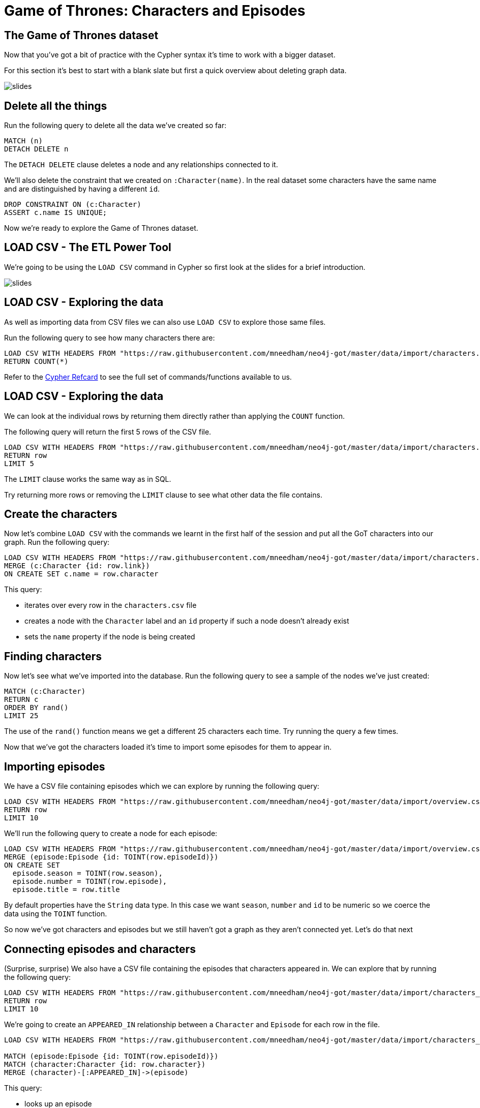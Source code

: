= Game of Thrones: Characters and Episodes
:csv-url: https://raw.githubusercontent.com/mneedham/neo4j-got/master/data/import/
:icons: font

== The Game of Thrones dataset

Now that you've got a bit of practice with the Cypher syntax it's time to work with a bigger dataset.

For this section it's best to start with a blank slate but first a quick overview about deleting graph data.

image::{img}/slides.jpg[]

== Delete all the things

Run the following query to delete all the data we've created so far:

[source, cypher]
----
MATCH (n)
DETACH DELETE n
----

The `DETACH DELETE` clause deletes a node and any relationships connected to it.

We'll also delete the constraint that we created on `:Character(name)`.
In the real dataset some characters have the same name and are distinguished by having a different `id`.

[source, cypher]
----
DROP CONSTRAINT ON (c:Character)
ASSERT c.name IS UNIQUE;
----

Now we're ready to explore the Game of Thrones dataset.

== LOAD CSV - The ETL Power Tool

We're going to be using the `LOAD CSV` command in Cypher so first look at the slides for a brief introduction.

image::{img}/slides.jpg[]

== LOAD CSV - Exploring the data

As well as importing data from CSV files we can also use `LOAD CSV` to explore those same files.

Run the following query to see how many characters there are:

[source, cypher,subs=attributes]
----
LOAD CSV WITH HEADERS FROM "{csv-url}characters.csv" AS row
RETURN COUNT(*)
----

Refer to the link:https://neo4j.com/docs/cypher-refcard/current/[Cypher Refcard] to see the full set of commands/functions available to us.

== LOAD CSV - Exploring the data

We can look at the individual rows by returning them directly rather than applying the `COUNT` function.

The following query will return the first 5 rows of the CSV file.

[source, cypher,subs=attributes]
----
LOAD CSV WITH HEADERS FROM "{csv-url}characters.csv" AS row
RETURN row
LIMIT 5
----

The `LIMIT` clause works the same way as in SQL.

Try returning more rows or removing the `LIMIT` clause to see what other data the file contains.

== Create the characters

Now let's combine `LOAD CSV` with the commands we learnt in the first half of the session and put all the GoT characters into our graph.
Run the following query:

[source, cypher,subs=attributes]
----
LOAD CSV WITH HEADERS FROM "{csv-url}characters.csv" AS row
MERGE (c:Character {id: row.link})
ON CREATE SET c.name = row.character
----

This query:

* iterates over every row in the `characters.csv` file
* creates a node with the `Character` label and an `id` property if such a node doesn't already exist
* sets the `name` property if the node is being created

== Finding characters

Now let's see what we've imported into the database.
Run the following query to see a sample of the nodes we've just created:

[source, cypher]
----
MATCH (c:Character)
RETURN c
ORDER BY rand()
LIMIT 25
----

The use of the `rand()` function means we get a different 25 characters each time.
Try running the query a few times.

Now that we've got the characters loaded it's time to import some episodes for them to appear in.

== Importing episodes

We have a CSV file containing episodes which we can explore by running the following query:

[source, cypher, subs=attributes]
----
LOAD CSV WITH HEADERS FROM "{csv-url}overview.csv" AS row
RETURN row
LIMIT 10
----

We'll run the following query to create a node for each episode:

[source, cypher, subs=attributes]
----
LOAD CSV WITH HEADERS FROM "{csv-url}overview.csv" AS row
MERGE (episode:Episode {id: TOINT(row.episodeId)})
ON CREATE SET
  episode.season = TOINT(row.season),
  episode.number = TOINT(row.episode),
  episode.title = row.title
----

By default properties have the `String` data type.
In this case we want `season`, `number` and `id` to be numeric so we coerce the data using the `TOINT` function.

So now we've got characters and episodes but we still haven't got a graph as they aren't connected yet.
Let's do that next

== Connecting episodes and characters

(Surprise, surprise) We also have a CSV file containing the episodes that characters appeared in.
We can explore that by running the following query:

[source, cypher, subs=attributes]
----
LOAD CSV WITH HEADERS FROM "{csv-url}characters_episodes.csv" AS row
RETURN row
LIMIT 10
----

We're going to create an `APPEARED_IN` relationship between a `Character` and `Episode` for each row in the file.

[source, cypher, subs=attributes]
----
LOAD CSV WITH HEADERS FROM "{csv-url}characters_episodes.csv" AS row

MATCH (episode:Episode {id: TOINT(row.episodeId)})
MATCH (character:Character {id: row.character})
MERGE (character)-[:APPEARED_IN]->(episode)
----

This query:

* looks up an episode
* looks up a character
* creates an `APPEARED_IN` relationship between them if one doesn't already exist.

If you run this query again you'll see that it doesn't do anything the second time around.

== Characters and Episodes

We should now have a graph connecting Game of Thrones characters with the episodes that they appear in.

Run the following query to check everything has imported correctly:

[source, cypher]
----
MATCH (character:Character)-[:APPEARED_IN]->(episode:Episode)
RETURN *
ORDER BY rand()
LIMIT 25
----

This query:

* looks up nodes with the label `Character`
* that have an outgoing `APPEARED_IN` relationship
* to nodes with the label `Episode`
* and finds 25 paths that match that pattern and returns them

Spend a couple of minutes clicking around the graph visualisation to get a feel for the data we've imported.

== Aggregation queries

In the next section we'll have an exercise where you will write queries to answer some questions.
A couple of these queries will require use of aggregation functions so we'll quickly go over those.

Perhaps the most obvious question to answer after after importing characters and episodes is `Who appeared in the most episodes?`.
We can write the following query to answer that question:

[source, cypher]
----
MATCH (character:Character)-[:APPEARED_IN]->()
RETURN character.name, COUNT(*) AS appearances
ORDER BY appearances DESC
----

Look at the slides for a quick explanation of this query:

image::{img}/slides.jpg[]

== Exercise

Here's a few questions for you to try and answer:

* Who appeared in the most episodes in season 4?
* Which `Stark` character appeared the least times?
* Which episodes does `Arya Stark` not appear in? (You'll need to write a `WHERE NOT` clause in this query)

Don't forget the link:https://neo4j.com/docs/cypher-refcard/current/[Cypher Refcard] is your friend!

== Answer: Who appeared in the most episodes in season 4?

[source, cypher]
----
MATCH (character:Character)-[:APPEARED_IN]->({season: 4})
RETURN character.id, character.name, COUNT(*) AS appearances
ORDER BY appearances DESC
----

== Answer: Which `Stark` character appeared the least times?

[source, cypher]
----
MATCH (character:Character)-[:APPEARED_IN]->()
WHERE character.name ENDS WITH "Stark"
RETURN character.id, character.name, COUNT(*) AS appearances
ORDER BY appearances
LIMIT 1
----

== Answer: Which episodes does `Arya Stark` not appear in?

[source, cypher]
----
MATCH (episode: Episode)
WHERE NOT (:Character {name: "Arya Stark"})-[:APPEARED_IN]->(episode)
RETURN episode
ORDER BY episode.id
----

== Next Step

In the next section we're going to look at the relationships between different characters and the houses they belong to.

pass:a[<a play-topic='{guides}/03_got_houses.html'>Houses and Relationships</a>]
